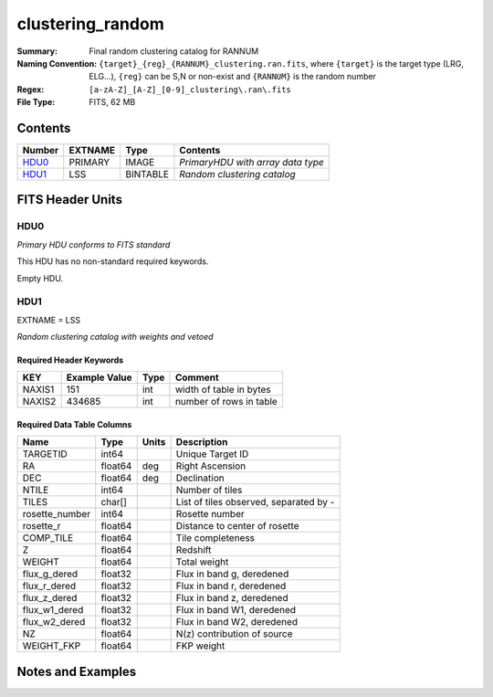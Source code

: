 =====================
clustering_random
=====================

:Summary: Final random clustering catalog for RANNUM
:Naming Convention: ``{target}_{reg}_{RANNUM}_clustering.ran.fits``, where ``{target}``
                    is the target type (LRG, ELG...), ``{reg}`` can be S,N or non-exist 
                    and ``{RANNUM}`` is the random number
:Regex: ``[a-zA-Z]_[A-Z]_[0-9]_clustering\.ran\.fits``
:File Type: FITS, 62 MB  


Contents
========

====== ======= ======== =================================
Number EXTNAME Type     Contents
====== ======= ======== =================================
HDU0_  PRIMARY IMAGE    *PrimaryHDU with array data type*
HDU1_  LSS     BINTABLE *Random clustering catalog*
====== ======= ======== =================================


FITS Header Units
=================

HDU0
----

*Primary HDU conforms to FITS standard*

This HDU has no non-standard required keywords.

Empty HDU.

HDU1
----

EXTNAME = LSS

*Random clustering catalog with weights and vetoed*


Required Header Keywords
~~~~~~~~~~~~~~~~~~~~~~~~

====== ============= ==== =======================
KEY    Example Value Type Comment
====== ============= ==== =======================
NAXIS1 151           int  width of table in bytes
NAXIS2 434685        int  number of rows in table
====== ============= ==== =======================


Required Data Table Columns
~~~~~~~~~~~~~~~~~~~~~~~~~~~

============== ======== ===== ======================================
Name           Type     Units Description
============== ======== ===== ======================================
TARGETID       int64          Unique Target ID
RA             float64  deg   Right Ascension
DEC            float64  deg   Declination
NTILE          int64          Number of tiles
TILES          char[]         List of tiles observed, separated by -
rosette_number int64          Rosette number
rosette_r      float64        Distance to center of rosette
COMP_TILE      float64        Tile completeness
Z              float64        Redshift
WEIGHT         float64        Total weight
flux_g_dered   float32        Flux in band g, deredened
flux_r_dered   float32        Flux in band r, deredened
flux_z_dered   float32        Flux in band z, deredened
flux_w1_dered  float32        Flux in band W1, deredened
flux_w2_dered  float32        Flux in band W2, deredened
NZ             float64        N(z) contribution of source
WEIGHT_FKP     float64        FKP weight
============== ======== ===== ======================================


Notes and Examples
==================

